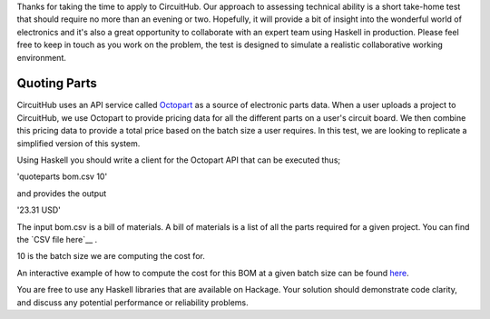 Thanks for taking the time to apply to CircuitHub. Our approach to assessing technical 
ability is a short take-home test that should require no more than an evening or two. 
Hopefully, it will provide a bit of insight into the wonderful world of electronics 
and it's also a great opportunity to collaborate with an expert team using Haskell 
in production. Please feel free to keep in touch as you work on the problem, the test 
is designed to simulate a realistic collaborative working environment.


Quoting Parts
=============

CircuitHub uses an API service called Octopart_ as a source of electronic parts data. 
When a user uploads a project to CircuitHub, we use Octopart to provide pricing data 
for all the different parts on a user's circuit board. We then combine this pricing data
to provide a total price based on the batch size a user requires. In this test, we are 
looking to replicate a simplified version of this system.

Using Haskell you should write a client for the Octopart API that can be executed thus;

'quoteparts bom.csv 10'

and provides the output

'23.31 USD'

The input bom.csv is a bill of materials. A bill of materials is a list of all the parts
required for a given project. You can find the `CSV file here`__ . 

10 is the batch size we are computing the cost for.

An interactive example of how to compute the cost for this BOM at a given batch size can
be found here_.

You are free to use any Haskell libraries that are available on Hackage. Your solution
should demonstrate code clarity, and discuss any potential performance
or reliability problems.

.. _Octopart: https://octopart.com/api/home
.. _here: https://octopart.com/bom-tool/DIGdamfs
.. _CSV file here: https://github.com/circuithub/handbook/blob/interview-problem/bom.csv